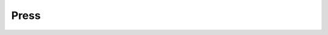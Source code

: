 Press
-----

.. raw :: html

    <a class="reference external" href="https://www.heise.de/ix/heft/Verpacker-3277783.html" style="color:black">
    <img alt="logo" class="align-left" src="_images/heise.png" style="width: 10em;" />
    <div class="line"><strong>28.07.2016</strong></div>
    <div class="line" style="color: #2980b9">Verpacker</div>
    </a>
    <br style="clear:left;"/>

    <a class="reference external" href="http://containerjournal.com/2016/07/11/docker-containers-can-simplify-desktop-software-delivery/" style="color:black">
    <img alt="logo" class="align-left" src="_images/containerjournal.jpg" style="width: 10em;" />
    <div class="line"><strong>11.07.2016</strong></div>
    <div class="line" style="color: #2980b9">How Docker Containers Can Simplify Desktop Software Delivery</div>
    </a>
    <br style="clear:left;"/>

    <a class="reference external" href="http://www.pro-linux.de/news/1/23699/subuser-desktop-apps-mit-docker.html" style="color:black">
    <img alt="logo" class="align-left" src="_images/pro-linux.png" style="width: 10em;" />
    <div class="line"><strong>28.06.2016</strong></div>
    <div class="line" style="color: #2980b9">Subuser - Desktop-Apps mit Docker</div>
    </a>
    <br style="clear:left;"/>

    <a class="reference external" href="http://www.infoworld.com/article/3088574/desktop-apps/subuser-uses-docker-containers-to-deliver-desktop-apps-for-linux.html" style="color:black">
    <img alt="logo" class="align-left" src="_images/infoworld.png" style="width: 10em;" />
    <div class="line"><strong>27.06.2016</strong></div>
    <div class="line" style="color: #2980b9">Subuser uses Docker containers to deliver desktop apps for Linux</div>
    </a>
    <br style="clear:left;"/>

    <a class="reference external" href="http://linuxfr.org/news/subuser-une-sur-couche-a-docker" style="color:black">
    <img alt="logo" class="align-left" src="_images/linuxfr.png" style="width: 10em;" />
    <div class="line"><strong>26.02.2016</strong></div>
    <div class="line" style="color: #2980b9">Subuser, une  sur-couche à Docker</div>
    </a>
    <br style="clear:left;"/>

    <a class="reference external" href="https://codigoparallevar.com/blog/2015/subuser-un-docker-para-el-escritorio/" style="color:black">
    <img alt="logo" class="align-left" src="_images/codigo.png" style="width: 10em;" />
    <div class="line"><strong>30.12.2015</strong></div>
    <div class="line" style="color: #2980b9">Subuser: un Docker para el escritorio</div>
    </a>
    <br style="clear:left;"/>

    <a class="reference external" href="https://habrahabr.ru/post/240509/" style="color:black">
    <img alt="logo" class="align-left" src="_images/habra.svg" style="width: 10em;" />
    <div class="line"><strong>20.10.2014</strong></div>
    <div class="line" style="color: #2980b9">Docker: запуск графических приложений в контейнерах</div>
    </a>
    <br style="clear:left;"/>
